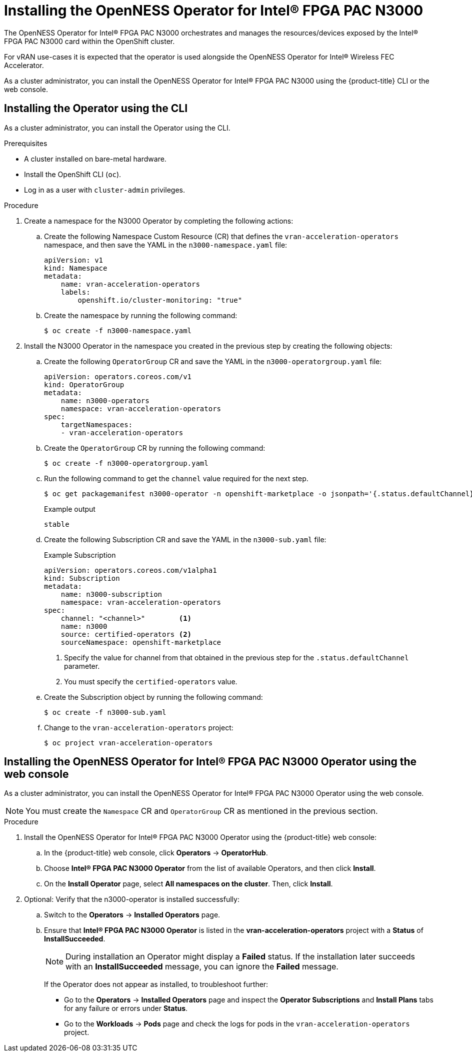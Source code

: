 // CNF-1498 Validate and Document Intel SRO and SRIOV FEC Operator
// Module included in the following assemblies:
//
// *cnf-optimize-data-performance-n3000.adoc

[id="installing-the-openness-operator-intel-fpga-pac-n3000-operator_{context}"]
= Installing the OpenNESS Operator for Intel® FPGA PAC N3000

The OpenNESS Operator for Intel® FPGA PAC N3000 orchestrates and manages the resources/devices exposed by the Intel® FPGA PAC N3000 card within the OpenShift cluster.

For vRAN use-cases it is expected that the operator is used alongside the OpenNESS Operator for Intel® Wireless FEC Accelerator.

As a cluster administrator, you can install the OpenNESS Operator for Intel® FPGA PAC N3000 using the {product-title} CLI or the web console.

[id="install-operator-cli_{context}"]
== Installing the Operator using the CLI

As a cluster administrator, you can install the Operator using the CLI.

.Prerequisites

* A cluster installed on bare-metal hardware.
* Install the OpenShift CLI (`oc`).
* Log in as a user with `cluster-admin` privileges.

.Procedure

. Create a namespace for the N3000 Operator by completing the following actions:

.. Create the following Namespace Custom Resource (CR) that defines the `vran-acceleration-operators` namespace,
and then save the YAML in the `n3000-namespace.yaml` file:
+
[source,yaml]
----
apiVersion: v1
kind: Namespace
metadata:
    name: vran-acceleration-operators
    labels:
        openshift.io/cluster-monitoring: "true"
----

.. Create the namespace by running the following command:
+
[source,terminal]
----
$ oc create -f n3000-namespace.yaml
----

. Install the N3000 Operator in the namespace you created in the previous step by creating the following objects:

.. Create the following `OperatorGroup` CR and save the YAML in the `n3000-operatorgroup.yaml` file:
+
[source,yaml]
----
apiVersion: operators.coreos.com/v1
kind: OperatorGroup
metadata:
    name: n3000-operators
    namespace: vran-acceleration-operators
spec:
    targetNamespaces:
    - vran-acceleration-operators
----

.. Create the `OperatorGroup` CR by running the following command:
+
[source,terminal]
----
$ oc create -f n3000-operatorgroup.yaml
----


.. Run the following command to get the `channel` value required for the next step.
+
[source,terminal]
----
$ oc get packagemanifest n3000-operator -n openshift-marketplace -o jsonpath='{.status.defaultChannel}'
----
+
.Example output
[source,terminal]
----
stable
----

.. Create the following Subscription CR and save the YAML in the `n3000-sub.yaml` file:
+
.Example Subscription
[source,yaml]
----
apiVersion: operators.coreos.com/v1alpha1
kind: Subscription
metadata:
    name: n3000-subscription
    namespace: vran-acceleration-operators
spec:
    channel: "<channel>"        <1>
    name: n3000
    source: certified-operators <2>
    sourceNamespace: openshift-marketplace
----
<1> Specify the value for channel from that obtained in the previous step for the `.status.defaultChannel` parameter.
<2> You must specify the `certified-operators` value.

.. Create the Subscription object by running the following command:
+
[source,terminal]
----
$ oc create -f n3000-sub.yaml
----

.. Change to the `vran-acceleration-operators` project:
+
[source,terminal]
----
$ oc project vran-acceleration-operators

----

[id="install-n3000operator-web-console_{context}"]
== Installing the OpenNESS Operator for Intel® FPGA PAC N3000 Operator using the web console

As a cluster administrator, you can install the OpenNESS Operator for Intel® FPGA PAC N3000 Operator using the web console.

[NOTE]
====
You must create the `Namespace` CR and `OperatorGroup` CR as mentioned in the previous section.
====

.Procedure

. Install the OpenNESS Operator for Intel® FPGA PAC N3000 Operator using the {product-title} web console:

.. In the {product-title} web console, click *Operators* -> *OperatorHub*.

.. Choose *Intel® FPGA PAC N3000 Operator* from the list of available Operators, and then click *Install*.

.. On the *Install Operator* page, select *All namespaces on the cluster*. Then, click *Install*.

. Optional: Verify that the n3000-operator is installed successfully:

.. Switch to the *Operators* -> *Installed Operators* page.

.. Ensure that *Intel® FPGA PAC N3000 Operator* is listed in the *vran-acceleration-operators* project with a *Status* of *InstallSucceeded*.
+
[NOTE]
====
During installation an Operator might display a *Failed* status. If the installation later succeeds with an *InstallSucceeded* message, you can ignore the *Failed* message.
====
+
If the Operator does not appear as installed, to troubleshoot further:
+
* Go to the *Operators* -> *Installed Operators* page and inspect the *Operator Subscriptions* and *Install Plans* tabs for any failure or errors
under *Status*.
* Go to the *Workloads* -> *Pods* page and check the logs for pods in the `vran-acceleration-operators` project.
